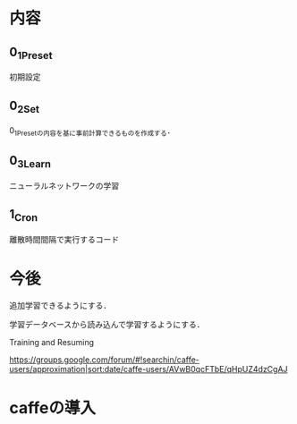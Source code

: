 * 内容
** 0_1_Preset
初期設定
** 0_2_Set
0_1_Presetの内容を基に事前計算できるものを作成する．
** 0_3_Learn
ニューラルネットワークの学習
** 1_Cron
離散時間間隔で実行するコード


* 今後
追加学習できるようにする．

学習データベースから読み込んで学習するようにする．

Training and Resuming

https://groups.google.com/forum/#!searchin/caffe-users/approximation|sort:date/caffe-users/AVwB0qcFTbE/qHpUZ4dzCgAJ

* caffeの導入

